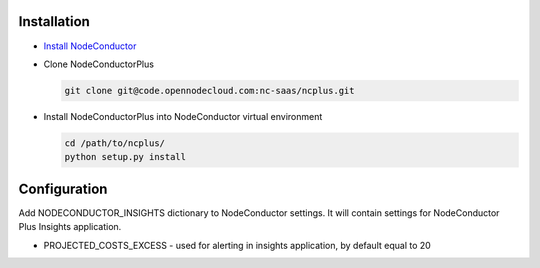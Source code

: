 Installation
------------

* `Install NodeConductor <http://nodeconductor.readthedocs.org/en/latest/guide/intro.html#installation-from-source>`_
* Clone NodeConductorPlus

  .. code-block:: bash

    git clone git@code.opennodecloud.com:nc-saas/ncplus.git

* Install NodeConductorPlus into NodeConductor virtual environment

  .. code-block:: bash

    cd /path/to/ncplus/
    python setup.py install

Configuration
-------------

Add NODECONDUCTOR_INSIGHTS dictionary to NodeConductor settings.
It will contain settings for NodeConductor Plus Insights application.

* PROJECTED_COSTS_EXCESS - used for alerting in insights application, by default equal to 20
